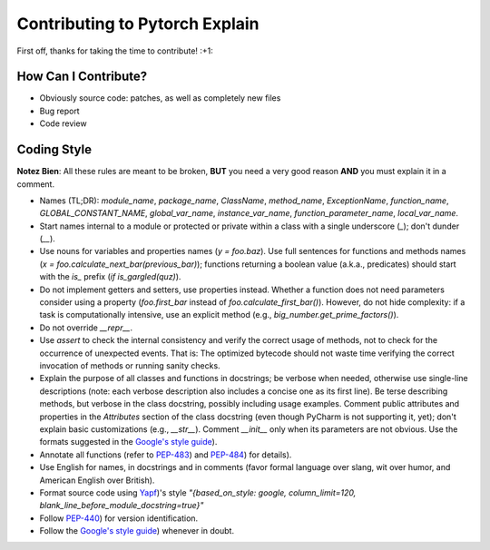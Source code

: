 Contributing to Pytorch Explain
================================

First off, thanks for taking the time to contribute! :+1:

How Can I Contribute?
---------------------

* Obviously source code: patches, as well as completely new files
* Bug report
* Code review

Coding Style
------------

**Notez Bien**: All these rules are meant to be broken, **BUT** you need a very good reason **AND** you must explain it in a comment.

* Names (TL;DR): `module_name`, `package_name`, `ClassName`, `method_name`, `ExceptionName`, `function_name`, `GLOBAL_CONSTANT_NAME`, `global_var_name`, `instance_var_name`, `function_parameter_name`, `local_var_name`.

* Start names internal to a module or protected or private within a class with a single underscore (`_`); don't dunder (`__`).

* Use nouns for variables and properties names (`y = foo.baz`). Use full sentences for functions and methods names (`x = foo.calculate_next_bar(previous_bar)`); functions returning a boolean value (a.k.a., predicates) should start with the `is_` prefix (`if is_gargled(quz)`).

* Do not implement getters and setters, use properties instead. Whether a function does not need parameters consider using a property (`foo.first_bar` instead of `foo.calculate_first_bar()`). However, do not hide complexity: if a task is computationally intensive, use an explicit method (e.g., `big_number.get_prime_factors()`).

* Do not override `__repr__`.

* Use `assert` to check the internal consistency and verify the correct usage of methods, not to check for the occurrence of unexpected events. That is: The optimized bytecode should not waste time verifying the correct invocation of methods or running sanity checks.

* Explain the purpose of all classes and functions in docstrings; be verbose when needed, otherwise use single-line descriptions (note: each verbose description also includes a concise one as its first line). Be terse describing methods, but verbose in the class docstring, possibly including usage examples. Comment public attributes and properties in the `Attributes` section of the class docstring (even though PyCharm is not supporting it, yet); don't explain basic customizations (e.g., `__str__`). Comment `__init__` only when its parameters are not obvious.
  Use the formats suggested in the `Google's style guide <https://google.github.io/styleguide/pyguide.html>`__).

* Annotate all functions (refer to `PEP-483 <https://www.python.org/dev/peps/pep-0483/>`__) and `PEP-484 <https://www.python.org/dev/peps/pep-0484/>`__) for details).

* Use English for names, in docstrings and in comments (favor formal language over slang, wit over humor, and American English over British).

* Format source code using `Yapf <https://github.com/google/yapf>`__)'s style `"{based_on_style: google, column_limit=120, blank_line_before_module_docstring=true}"`

* Follow `PEP-440 <https://www.python.org/dev/peps/pep-0440/>`__) for version identification.

* Follow the `Google's style guide <https://google.github.io/styleguide/pyguide.html>`__) whenever in doubt.


